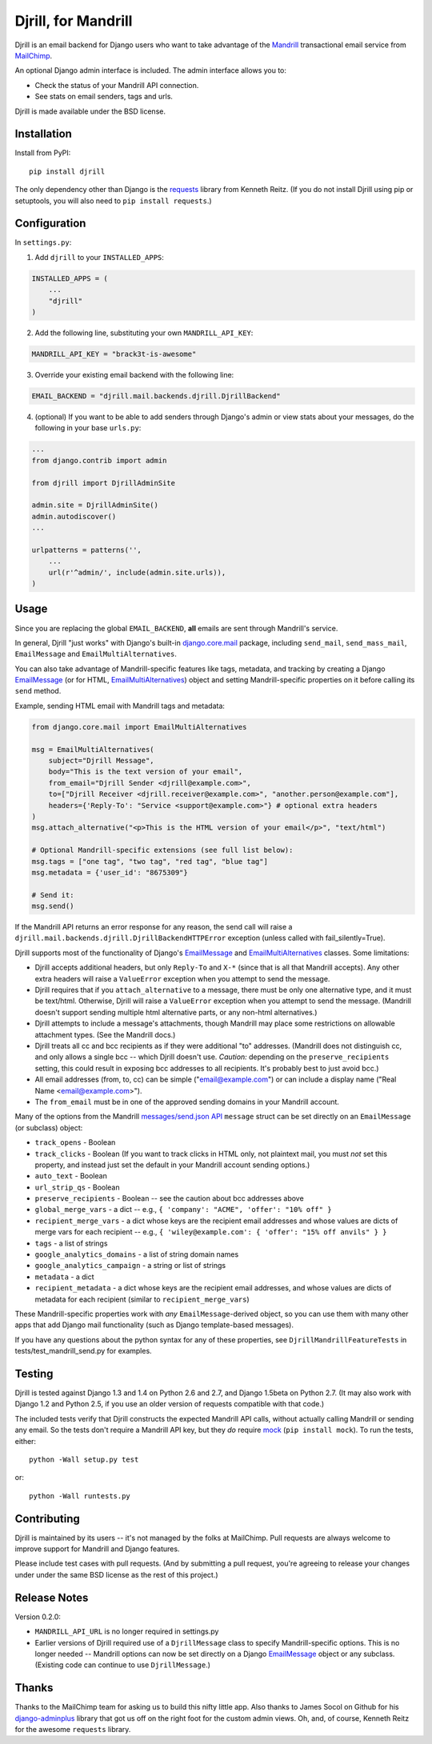 Djrill, for Mandrill
====================

.. image:: https://secure.travis-ci.org/brack3t/Djrill.png?branch=master
        :target: https://travis-ci.org/brack3t/Djrill

Djrill is an email backend for Django users who want to take advantage of the
Mandrill_ transactional email service from MailChimp_.

An optional Django admin interface is included. The admin interface allows you to:

* Check the status of your Mandrill API connection.
* See stats on email senders, tags and urls.

Djrill is made available under the BSD license.

Installation
------------

Install from PyPI::

    pip install djrill

The only dependency other than Django is the requests_ library from Kenneth
Reitz. (If you do not install Djrill using pip or setuptools, you will also
need to ``pip install requests``.)


Configuration
-------------

In ``settings.py``:

1. Add ``djrill`` to your ``INSTALLED_APPS``:

.. code:: python

    INSTALLED_APPS = (
        ...
        "djrill"
    )

2. Add the following line, substituting your own ``MANDRILL_API_KEY``:

.. code:: python

    MANDRILL_API_KEY = "brack3t-is-awesome"

3. Override your existing email backend with the following line:

.. code:: python

    EMAIL_BACKEND = "djrill.mail.backends.djrill.DjrillBackend"

4. (optional) If you want to be able to add senders through Django's admin or
   view stats about your messages, do the following in your base ``urls.py``:

.. code:: python

    ...
    from django.contrib import admin

    from djrill import DjrillAdminSite

    admin.site = DjrillAdminSite()
    admin.autodiscover()
    ...

    urlpatterns = patterns('',
        ...
        url(r'^admin/', include(admin.site.urls)),
    )

Usage
-----

Since you are replacing the global ``EMAIL_BACKEND``, **all** emails are sent through Mandrill's service.

In general, Djrill "just works" with Django's built-in `django.core.mail`_
package, including ``send_mail``, ``send_mass_mail``, ``EmailMessage`` and
``EmailMultiAlternatives``.

You can also take advantage of Mandrill-specific features like tags, metadata,
and tracking by creating a Django EmailMessage_ (or for HTML,
EmailMultiAlternatives_) object and setting Mandrill-specific
properties on it before calling its ``send`` method.

Example, sending HTML email with Mandrill tags and metadata:

.. code:: python

    from django.core.mail import EmailMultiAlternatives

    msg = EmailMultiAlternatives(
        subject="Djrill Message",
        body="This is the text version of your email",
        from_email="Djrill Sender <djrill@example.com>",
        to=["Djrill Receiver <djrill.receiver@example.com>", "another.person@example.com"],
        headers={'Reply-To': "Service <support@example.com>"} # optional extra headers
    )
    msg.attach_alternative("<p>This is the HTML version of your email</p>", "text/html")

    # Optional Mandrill-specific extensions (see full list below):
    msg.tags = ["one tag", "two tag", "red tag", "blue tag"]
    msg.metadata = {'user_id': "8675309"}

    # Send it:
    msg.send()

If the Mandrill API returns an error response for any reason, the send call will
raise a ``djrill.mail.backends.djrill.DjrillBackendHTTPError`` exception
(unless called with fail_silently=True).

Djrill supports most of the functionality of Django's `EmailMessage`_ and
`EmailMultiAlternatives`_ classes. Some limitations:

* Djrill accepts additional headers, but only ``Reply-To`` and ``X-*`` (since
  that is all that Mandrill accepts). Any other extra headers will raise a
  ``ValueError`` exception when you attempt to send the message.
* Djrill requires that if you ``attach_alternative`` to a message, there must be
  only one alternative type, and it must be text/html. Otherwise, Djrill will
  raise a ``ValueError`` exception when you attempt to send the message.
  (Mandrill doesn't support sending multiple html alternative parts, or any
  non-html alternatives.)
* Djrill attempts to include a message's attachments, though Mandrill may place
  some restrictions on allowable attachment types. (See the Mandrill docs.)
* Djrill treats all cc and bcc recipients as if they were additional "to"
  addresses. (Mandrill does not distinguish cc, and only allows a single bcc --
  which Djrill doesn't use. *Caution:* depending on the ``preserve_recipients``
  setting, this could result in exposing bcc addresses to all recipients. It's
  probably best to just avoid bcc.)
* All email addresses (from, to, cc) can be simple ("email@example.com") or
  can include a display name ("Real Name <email@example.com>").
* The ``from_email`` must be in one of the approved sending domains in your
  Mandrill account.

Many of the options from the Mandrill `messages/send.json API`_ ``message``
struct can be set directly on an ``EmailMessage`` (or subclass) object:

* ``track_opens`` - Boolean
* ``track_clicks`` - Boolean (If you want to track clicks in HTML only, not
  plaintext mail, you must *not* set this property, and instead just set the
  default in your Mandrill account sending options.)
* ``auto_text`` - Boolean
* ``url_strip_qs`` - Boolean
* ``preserve_recipients`` - Boolean -- see the caution about bcc addresses above
* ``global_merge_vars`` - a dict -- e.g.,
  ``{ 'company': "ACME", 'offer': "10% off" }``
* ``recipient_merge_vars`` - a dict whose keys are the recipient email addresses
  and whose values are dicts of merge vars for each recipient -- e.g.,
  ``{ 'wiley@example.com': { 'offer': "15% off anvils" } }``
* ``tags`` - a list of strings
* ``google_analytics_domains`` - a list of string domain names
* ``google_analytics_campaign`` - a string or list of strings
* ``metadata`` - a dict
* ``recipient_metadata`` - a dict whose keys are the recipient email addresses,
  and whose values are dicts of metadata for each recipient (similar to
  ``recipient_merge_vars``)

These Mandrill-specific properties work with *any* ``EmailMessage``-derived
object, so you can use them with many other apps that add Django mail
functionality (such as Django template-based messages).

If you have any questions about the python syntax for any of these properties,
see ``DjrillMandrillFeatureTests`` in tests/test_mandrill_send.py for examples.


Testing
-------

Djrill is tested against Django 1.3 and 1.4 on Python 2.6 and 2.7, and
Django 1.5beta on Python 2.7.
(It may also work with Django 1.2 and Python 2.5, if you use an older
version of requests compatible with that code.)

.. image:: https://secure.travis-ci.org/brack3t/Djrill.png?branch=master
        :target: https://travis-ci.org/brack3t/Djrill

The included tests verify that Djrill constructs the expected Mandrill API
calls, without actually calling Mandrill or sending any email. So the tests
don't require a Mandrill API key, but they *do* require mock_
(``pip install mock``). To run the tests, either::

    python -Wall setup.py test

or::

    python -Wall runtests.py


Contributing
------------

Djrill is maintained by its users -- it's not managed by the folks at MailChimp.
Pull requests are always welcome to improve support for Mandrill and Django
features.

Please include test cases with pull requests. (And by submitting a pull request,
you're agreeing to release your changes under under the same BSD license as the
rest of this project.)


Release Notes
-------------

Version 0.2.0:

* ``MANDRILL_API_URL`` is no longer required in settings.py
* Earlier versions of Djrill required use of a ``DjrillMessage`` class to
  specify Mandrill-specific options. This is no longer needed -- Mandrill
  options can now be set directly on a Django EmailMessage_ object or any
  subclass. (Existing code can continue to use ``DjrillMessage``.)


Thanks
------

Thanks to the MailChimp team for asking us to build this nifty little app. Also thanks to James Socol on Github for his 
django-adminplus_ library that got us off on the right foot for the custom admin views. Oh, and, of course, Kenneth Reitz for 
the awesome ``requests`` library.


.. _Mandrill: http://mandrill.com
.. _MailChimp: http://mailchimp.com
.. _requests: http://docs.python-requests.org
.. _django-adminplus: https://github.com/jsocol/django-adminplus
.. _mock: http://www.voidspace.org.uk/python/mock/index.html
.. _django.core.mail: https://docs.djangoproject.com/en/dev/topics/email/
.. _EmailMessage: https://docs.djangoproject.com/en/dev/topics/email/#django.core.mail.EmailMessage
.. _EmailMultiAlternatives: https://docs.djangoproject.com/en/dev/topics/email/#sending-alternative-content-types
.. _messages/send.json API: https://mandrillapp.com/api/docs/messages.html#method=send

